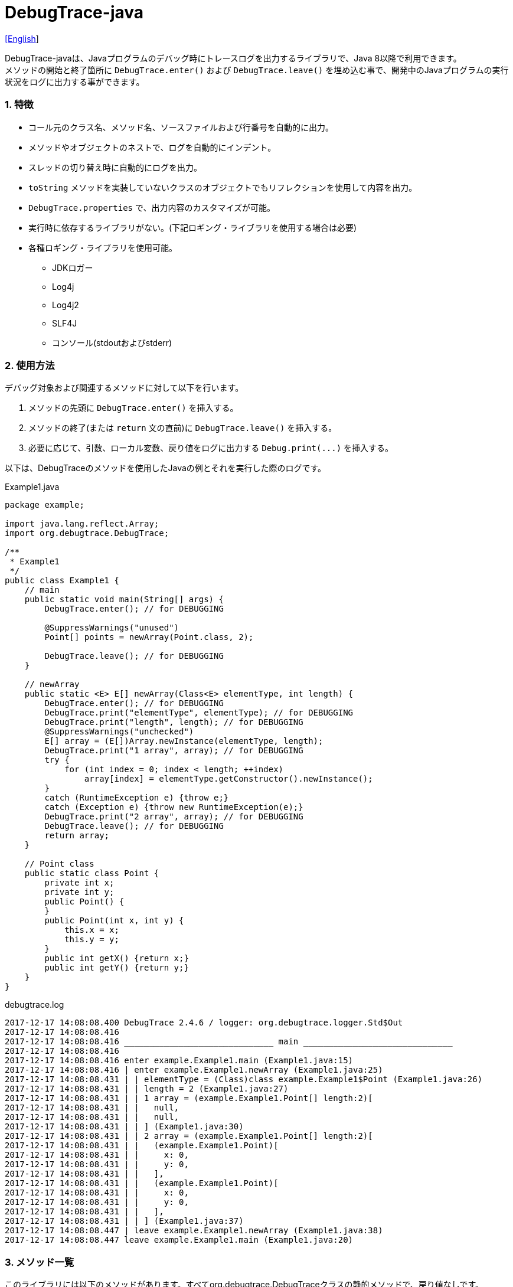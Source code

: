 = DebugTrace-java

link:README.asciidoc[[English]]

DebugTrace-javaは、Javaプログラムのデバッグ時にトレースログを出力するライブラリで、Java 8以降で利用できます。 +
メソッドの開始と終了箇所に `[blue]#DebugTrace.enter()#` および `[blue]#DebugTrace.leave()#` を埋め込む事で、開発中のJavaプログラムの実行状況をログに出力する事ができます。

=== 1. 特徴

* コール元のクラス名、メソッド名、ソースファイルおよび行番号を自動的に出力。
* メソッドやオブジェクトのネストで、ログを自動的にインデント。
* スレッドの切り替え時に自動的にログを出力。
* `[blue]#toString#` メソッドを実装していないクラスのオブジェクトでもリフレクションを使用して内容を出力。
* `[blue]#DebugTrace.properties#` で、出力内容のカスタマイズが可能。
* 実行時に依存するライブラリがない。(下記ロギング・ライブラリを使用する場合は必要)
* 各種ロギング・ライブラリを使用可能。
    ** JDKロガー
    ** Log4j
    ** Log4j2
    ** SLF4J
    ** コンソール(stdoutおよびstderr)

=== 2. 使用方法

デバッグ対象および関連するメソッドに対して以下を行います。

. メソッドの先頭に `[blue]#DebugTrace.enter()#` を挿入する。
. メソッドの終了(または `[blue]#return#` 文の直前)に `[blue]#DebugTrace.leave()#` を挿入する。
. 必要に応じて、引数、ローカル変数、戻り値をログに出力する `[blue]#Debug.print(\...)#` を挿入する。

以下は、DebugTraceのメソッドを使用したJavaの例とそれを実行した際のログです。

[source,java]
.Example1.java
----
package example;

import java.lang.reflect.Array;
import org.debugtrace.DebugTrace;

/**
 * Example1
 */
public class Example1 {
    // main
    public static void main(String[] args) {
        DebugTrace.enter(); // for DEBUGGING

        @SuppressWarnings("unused")
        Point[] points = newArray(Point.class, 2);

        DebugTrace.leave(); // for DEBUGGING
    }

    // newArray
    public static <E> E[] newArray(Class<E> elementType, int length) {
        DebugTrace.enter(); // for DEBUGGING
        DebugTrace.print("elementType", elementType); // for DEBUGGING
        DebugTrace.print("length", length); // for DEBUGGING
        @SuppressWarnings("unchecked")
        E[] array = (E[])Array.newInstance(elementType, length);
        DebugTrace.print("1 array", array); // for DEBUGGING
        try {
            for (int index = 0; index < length; ++index)
                array[index] = elementType.getConstructor().newInstance();
        }
        catch (RuntimeException e) {throw e;}
        catch (Exception e) {throw new RuntimeException(e);}
        DebugTrace.print("2 array", array); // for DEBUGGING
        DebugTrace.leave(); // for DEBUGGING
        return array;
    }

    // Point class
    public static class Point {
        private int x;
        private int y;
        public Point() {
        }
        public Point(int x, int y) {
            this.x = x;
            this.y = y;
        }
        public int getX() {return x;}
        public int getY() {return y;}
    }
}
----

.debugtrace.log
----
2017-12-17 14:08:08.400 DebugTrace 2.4.6 / logger: org.debugtrace.logger.Std$Out
2017-12-17 14:08:08.416 
2017-12-17 14:08:08.416 ______________________________ main ______________________________
2017-12-17 14:08:08.416 
2017-12-17 14:08:08.416 enter example.Example1.main (Example1.java:15)
2017-12-17 14:08:08.416 | enter example.Example1.newArray (Example1.java:25)
2017-12-17 14:08:08.431 | | elementType = (Class)class example.Example1$Point (Example1.java:26)
2017-12-17 14:08:08.431 | | length = 2 (Example1.java:27)
2017-12-17 14:08:08.431 | | 1 array = (example.Example1.Point[] length:2)[
2017-12-17 14:08:08.431 | |   null,
2017-12-17 14:08:08.431 | |   null,
2017-12-17 14:08:08.431 | | ] (Example1.java:30)
2017-12-17 14:08:08.431 | | 2 array = (example.Example1.Point[] length:2)[
2017-12-17 14:08:08.431 | |   (example.Example1.Point)[
2017-12-17 14:08:08.431 | |     x: 0,
2017-12-17 14:08:08.431 | |     y: 0,
2017-12-17 14:08:08.431 | |   ],
2017-12-17 14:08:08.431 | |   (example.Example1.Point)[
2017-12-17 14:08:08.431 | |     x: 0,
2017-12-17 14:08:08.431 | |     y: 0,
2017-12-17 14:08:08.431 | |   ],
2017-12-17 14:08:08.431 | | ] (Example1.java:37)
2017-12-17 14:08:08.447 | leave example.Example1.newArray (Example1.java:38)
2017-12-17 14:08:08.447 leave example.Example1.main (Example1.java:20)
----

=== 3. メソッド一覧

このライブラリには以下のメソッドがあります。すべてorg.debugtrace.DebugTraceクラスの静的メソッドで、戻り値なしです。

[options="header"]
.メソッド一覧
|===
|メソッド名|引 数|処理概要
|`[blue]#enter#`
|なし
|メソッドの開始をログに出力する

|`[blue]#leave#`
|なし
|メソッドの終了をログに出力する

|`[blue]#print#`
|`[blue]#message#`: メッセージ
|メッセージをログに出力する

|`[blue]#print#`
|`[blue]#messageSupplier#`: メッセージのサプライヤー
|サプライヤーからメッセージを取得してログに出力する

|`[blue]#print#`
|`[blue]#name#`: 値の名前 +
`[blue]#value#`: 値
|`<値の名前> = <値>` +
の形式でログに出力する +
value のタイプは `[blue]#boolean#`, `[blue]#char#`, `[blue]#byte#`, `[blue]#short#`, `[blue]#int#`, `[blue]#long#`, `[blue]#float#`, `[blue]#double#` または `[blue]#Object#`

|`[blue]#print#`
|`[blue]#name#`: 値の名前 +
`[blue]#valueSupplier#`: 値のサプライヤー
|サプライヤーから値を取得して +
`<値の名前> = <値>` +
の形式でログに出力する +
valueSupplier のタイプは `[blue]#BooleanSupplier#`, `[blue]#IntSupplier#`, `[blue]#LongSupplier#` または `[blue]#Supplier<T>#`

|`[blue]#print#`
[olive]#_(v2.4.0~)_#
|`[blue]#mapName#`: 数値に対応する定数名を得るためのマップの名前 +
`[blue]#name#`: 値の名前 +
`[blue]#value#`: 出力値
|`<値の名前> = <値>(<定数名>)` +
の形式でログに出力する +
valueのタイプは `[blue]#byte#`, `[blue]#short#`, `[blue]#int#`, `[blue]#long#` または `[blue]#Object#`

|`[blue]#print#`
[olive]#_(v2.4.0~)_#
|`[blue]#mapName#`: 数値に対応する定数名を得るためのマップの名前 +
`[blue]#name#`: 値の名前 +
`[blue]#valueSupplier#`: 値のサプライヤー
|サプライヤーから値を取得して +
`<値の名前> = <値>(<定数名>)` +
の形式でログに出力する +
valueSupplierのタイプは `[blue]#IntSupplier#`, `[blue]#LongSupplier#` または `[blue]#Supplier<T>#`

|===

=== 4. *DebugTrace.properties* ファイルのプロパティ一覧

DebugTrace は、クラスパスにある `DebugTrace.properties` ファイルを起動時に読み込みます。
`DebugTrace.properties` ファイルには以下のプロパティを指定できます。

[options="header"]
.プロパティ一覧
|===
|プロパティ名|設定する値|デフォルト値
|`[blue]#logger#`
| DebugTrace が使用するロガー +
 +
`[blue]#Jdk#`: JDKロガー を使用 +
`[blue]#Log4j#`: Log4j を使用 +
`[blue]#Log4j2#`: Log4j2 を使用 +
`[blue]#SLF4J#`: SLF4J を使用 +
`[blue]#Std$Out#`: stdout へ出力 +
`[blue]#Std$Err#`: stderr へ出力
|`[blue]#Std$Out#`

|`[blue]#logLevel#`
|ログ出力時のログレベル +
 +
共通: `[blue]#default#` (各ロガーでの最低レベル) +
`JDK`: `[blue]#finest#`, `[blue]#finer#`, `[blue]#fine#`, `[blue]#config#`, `[blue]#info#`, `[blue]#warning#`, `[blue]#severe#` +
`Log4j`, `Lo4j2`: `[blue]#trace#`, `[blue]#debug#`, `[blue]#info#`, `[blue]#warn#`, `[blue]#error#`, `[blue]#fatal#` +
`SLF4J`: `[blue]#trace#`, `[blue]#debug#`, `[blue]#info#`, `[blue]#warn#`, `[blue]#error#` +

|`JDK`: `[blue]#finest#` +
 +
`Log4j`, `Lo4j2`, `SLF4J`: `[blue]#trace#`

|`[blue]#enterString#`
|`[blue]#enter#` メソッドでの出力文字列 +
 +
[Teal]#パラメータ#: +
`%1`: 呼出側のクラス名 +
`%2`: 呼出側のメソッド名 +
`%3`: 呼出側のファイル名 +
`%4`: 呼出側の行番号
|`Enter %1$s.%2$s (%3$s:%4$d)`

|`[blue]#leaveString#`
|`[blue]#leave#`メソッドでの出力文字列 +
 +
[Teal]#パラメータ#: +
`%1`: 呼出側のクラス名 +
`%2`: 呼出側のメソッド名 +
`%3`: 呼出側のファイル名 +
`%4`: 呼出側の行番号
|`Leave %1$s.%2$s (%3$s:%4$d)`

|`[blue]#threadBoundaryString#`
|スレッド境界で出力される文字列 +
 +
[Teal]#パラメータ#: +
`%1`: スレッド名
|`\____\__\__\__\__\__\__\__\__\__\__\__\__\__ %1$s \__\__\__\__\__\__\__\__\__\__\__\__\__\____`

|`[blue]#classBoundaryString#`
|クラス境界での出力文字列 +
 +
[Teal]#パラメータ#: +
`%1`: クラス名
|`\\____ %1$s \____`

|`[blue]#indentString#`
|コードのインデント文字列 +
`\s` は空白文字1つに置き換える
|`\s`

|`[blue]#dataIndentString#`
|データのインデント文字列
|`\s\s`

|`[blue]#limitString#`
|制限を超えた場合の出力文字列
|`\...`

|`[blue]#nonPrintString#` +
[olive]#_(v1.5.0~)_#
|出力しないプロパティ値の文字列
|`\***`

|`[blue]#cyclicReferenceString#`
|循環参照時の出力文字列
|`\s* cyclic reference *\s`

|`[blue]#varNameValueSeparator#`
|変数名と値のセパレータ
|`\s=\s`

|`[blue]#keyValueSeparator#`
|マップのキーと値のセパレータ
|`:\s`

|`[blue]#fieldNameValueSeparator#`
|フィールド名と値のセパレータ
|`:\s`

|`[blue]#printSuffixFormat#`
|`[blue]#print#` メソッドで付加される文字列 +
 +
[Teal]#パラメータ#: +
`%1`: 呼出側のクラス名 +
`%2`: 呼出側のメソッド名 +
`%3`: 呼出側のファイル名 +
`%4`: 呼出側の行番号
|`\s(%3$s:%4$d)`

|`[blue]#utilDateFormat#`
|`java.util.Date` の出力フォーマット +
 +
[Teal]#パラメータ#: +
`%1`: `java.util.Date` オブジェクト +

|`%1$tY-%1$tm-%1$td %1$tH:%1$tM:%1$tS`

|`[blue]#sqlDateFormat#`
|`java.sql.Date` の出力フォーマット +
 +
[Teal]#パラメータ#: +
`%1`: `java.sql.Date` オブジェクト
|`%1$tY-%1$tm-%1$td`

|`[blue]#timeFormat#`
|`java.sql.Time` の出力フォーマット +
 +
[Teal]#パラメータ#: +
`%1`: `java.sql.Time` オブジェクト +

|`%1$tH:%1$tM:%1$tS`

|`[blue]#timestampFormat#`
|Output format of `java.sql.Timestamp` +
 +
[Teal]#パラメータ#: +
`%1`: `java.sql.Timestamp`オブジェクト +

|`%1$tY-%1$tm-%1$td %1$tH:%1$tM:%1$tS.%1$tL`

|`[blue]#arrayLimit#`
|配列と `Collection` 要素の出力数の制限
|512

|`[blue]#byteArrayLimit#`
|バイト配列(`byte[]`)要素の出力数の制限
|8192

|`[blue]#mapLimit#`
|`Map` 要素の出力制限数
|512

|`[blue]#stringLimit#`
|`String` の出力文字数の制限
|8192

|`[blue]#nonPrintProperties#` +
[olive]#_(v2.2.0~)_#
|出力しないプロパティのリスト +
 +
[Teal]#値のフォーマット#: +
`<フルクラス名>#<プロパティ名>,` +
`<フルクラス名>#<プロパティ名>,` +
`\...`
|_<空リスト>_

|`[blue]#defaultPackage#` +
[olive]#_(v2.3.0~)_#
|使用する Javaソースのデフォルトパッケージ
|_<なし>_

|`[blue]#defaultPackageString#` +
[olive]#_(v2.3.0~)_#
|デフォルトパッケージ部を置き換える文字列
|`\...`

|`[blue]#reflectionClasses#` +
[olive]#_(v2.4.0~)_#
|`[blue]#toString#` メソッドを実装していてもリフレクションで内容を出力するクラス名のリスト
|_<空リスト>_

|`[blue]#mapNameMap#` +
[olive]#_(v2.4.0~)_#
|変数名に対応するマップ名を取得するためのマップ +
 +
[Teal]#値のフォーマット#: +
`<変数名>:<マップ名>,` +
`<変数名>:<マップ名>,` +
`\...`
|_<空マップ>_

|`<マップ名>` +
[olive]#_(v2.4.0~)_#
|数値(key)と数値に対応する定数名(value)のマップ +
 +
[Teal]#値のフォーマット#: +
`<数値>:<定数名>,` +
`<数値>:<定数名>,` +
`\...`
|以下のマップ名が定義済み +
`[blue]#Calendar#`: `Calendar.ERA` など +
`[blue]#CalendarWeek#`: `Calendar.SUNDAY` など +
`[blue]#CalendarMonth#`: `Calendar.JANUARY` など +
`[blue]#CalendarAmPm#`: `Calendar.AM` など +
`[blue]#SqlTypes#`: `java.sql.Types.BIT` など

|===

==== 4.1. *nonPrintProperties*, *nonPrintString*

DebugTrace は、 `[blue]#toString#` メソッドが実装されていない場合は、リフレクションを使用してオブジェクト内容を出力します。
他のオブジェクトの参照があれば、そのオブジェクトの内容も出力します。
ただし循環参照がある場合は、自動的に検出して出力を中断します。  
`[blue]#nonPrintProperties#` プロパティを指定して出力を抑制する事もできます。
このプロパティの値は、カンマ区切りで複数指定できます。  
`[blue]#nonPrintProperties#` で指定されたプロパティの値は、 `[blue]#nonPrintString#` で指定された文字列(デフォルト: `\***`)で出力されます。

.nonPrintProperties の例 (DebugTrace.properties)
----
nonPrintProperties = \
    org.lightsleep.helper.EntityInfo#columnInfos,\
    org.lightsleep.helper.EntityInfo#keyColumnInfos,\
    org.lightsleep.helper.ColumnInfo#entityInfo
----

==== 4.2. 定数マップ, *mapNameMap*

定数マップは、キーが数値で値が定数名のマップです。このプロパティのキー(マップ名)を `[blue]#print#` メソッドの引数にしてコールすると数値に定数名が付加されて出力されます。

.定数マップの例 (DebugTrace.properties)
----
AppleBrand = \
    0: Apple.NO_BRAND,\
    1: Apple.AKANE,\
    2: Apple.AKIYO,\
    3: Apple.AZUSA,\
    4: Apple.YUKARI
----

[source,java]
.Javaソースの例
----
int appleBrand = Apple.AKANE;
DebugTrace.print("AppleBrand", "appleBrand", appleBrand);
----

.Logの例
----
2017-07-29 13:45:32.489 | appleBrand = 1(Apple.AKANE) (README_example.java:29)
----

変数名に対応するマップ名を `[blue]#mapNameMap#` プロパティで指定すると、マップ名を指定しない場合でも定数名が出力されます。

.mapNameMap の例 (DebugTrace.properties)
----
mapNameMap = appleBrand: AppleBrand
----

[source,java]
.Javaソースの例
----
int appleBrand = Apple.AKANE;
DebugTrace.print("appleBrand", appleBrand);
appleBrand = Apple.AKIYO;
DebugTrace.print(" 2 appleBrand ", appleBrand);
appleBrand = Apple.AZUSA;
DebugTrace.print(" 3 example.appleBrand ", appleBrand);
appleBrand = Apple.YUKARI;
DebugTrace.print(" 4 example. appleBrand ", appleBrand);
----

.Log の例
----
2017-07-29 13:45:32.489 | appleBrand = 1(Apple.AKANE) (README_example.java:38)
2017-07-29 13:45:32.489 |  2 appleBrand  = 2(Apple.AKIYO) (README_example.java:40)
2017-07-29 13:45:32.489 |  3 example.appleBrand  = 3(Apple.AZUSA) (README_example.java:42)
2017-07-29 13:45:32.489 |  4 example. appleBrand  = 4(Apple.YUKARI) (README_example.java:44)
----

=== 5. ロギング・ライブラリの使用例

ロギング・ライブラリを使用する際のDebugTraceのロガー名は、 `[blue]#org.debugtrace.DebugTrace#` です。

==== 5-1. *logging.properties* (JDK標準) の例

.logging.properties
----
# logging.properties
handlers = java.util.logging.ConsoleHandler
java.util.logging.ConsoleHandler.formatter = java.util.logging.SimpleFormatter
java.util.logging.SimpleFormatter.format = [Jdk] %1$tY-%1$tm-%1$td %1$tH:%1$tM:%1$tS.%1$tL %5$s%n
java.util.logging.ConsoleHandler.level = FINEST
org.debugtrace.DebugTrace.level = FINEST
----
*Java起動時オプションとして `-Djava.util.logging.config.file=<パス>/logging.properties` が必要*

==== 5-2. *log4j.xml* (Log4j) の例

[source,xml]
.log4j.xml
----
<!-- log4j.xml -->
<?xml version="1.0" encoding="UTF-8" ?>
<!DOCTYPE log4j:configuration SYSTEM "log4j.dtd">
<log4j:configuration xmlns:log4j="http://jakarta.apache.org/log4j/" debug="false">
  <appender name="Console" class="org.apache.log4j.ConsoleAppender">
    <param name="Target" value="System.out"/>
    <layout class="org.apache.log4j.PatternLayout">
      <param name="ConversionPattern" value="[Log4j] %d{yyyy-MM-dd HH:mm:ss.SSS} %5p %m%n"/>
    </layout>
  </appender>
  <logger name="org.debugtrace.DebugTrace">
    <level value ="trace"/>
    <appender-ref ref="Console"/>
  </logger>
</log4j:configuration>
----

==== 5-3. *log4j2.xml* (Log4j2) の例

[source,xml]
.log4j2.xml
----
<!-- log4j2.xml -->
<?xml version="1.0" encoding="UTF-8"?>
<configuration status="WARN">
  <appenders>
    <Console name="Console" target="SYSTEM_OUT">
      <PatternLayout pattern="[Log4j2] %d{yyyy-MM-dd HH:mm:ss.SSS} %5p %msg%n"/>
    </Console>
  </appenders>
  <loggers>
    <logger name="org.debugtrace.DebugTrace" level="trace"/>
    <root level="error"><appender-ref ref="Console"/></root>
  </loggers>
</configuration>
----

==== 5-4. *logback.xml* (SLF4J/Logback) の例

[source,xml]
.logback.xml
----
<!-- logback.xml -->
<configuration>
  <appender name="Console" class="ch.qos.logback.core.ConsoleAppender">
    <encoder>
      <pattern>[SLF4J logback] %d{yyyy-MM-dd HH:mm:ss.SSS} %-5level %msg%n</pattern>
    </encoder>
  </appender>
  <logger name="org.debugtrace.DebugTrace" level="trace"/>
  <root level="error"><appender-ref ref="Console"/></root>
</configuration>
----

=== 6. *build.gradle*の記述例

[source,groovy]
.build.gradle
----
repositories {
    jcenter()
}

dependencies {
    compile 'org.debugtrace:debugtrace:2.+'
}
----

=== 7. ライセンス

link:LICENSE.txt[MIT ライセンス(MIT)]

_(C) 2015 Masato Kokubo_

=== 8. リンク

http://masatokokubo.github.io/DebugTrace-java/javadoc_ja/index.html[API仕様]
